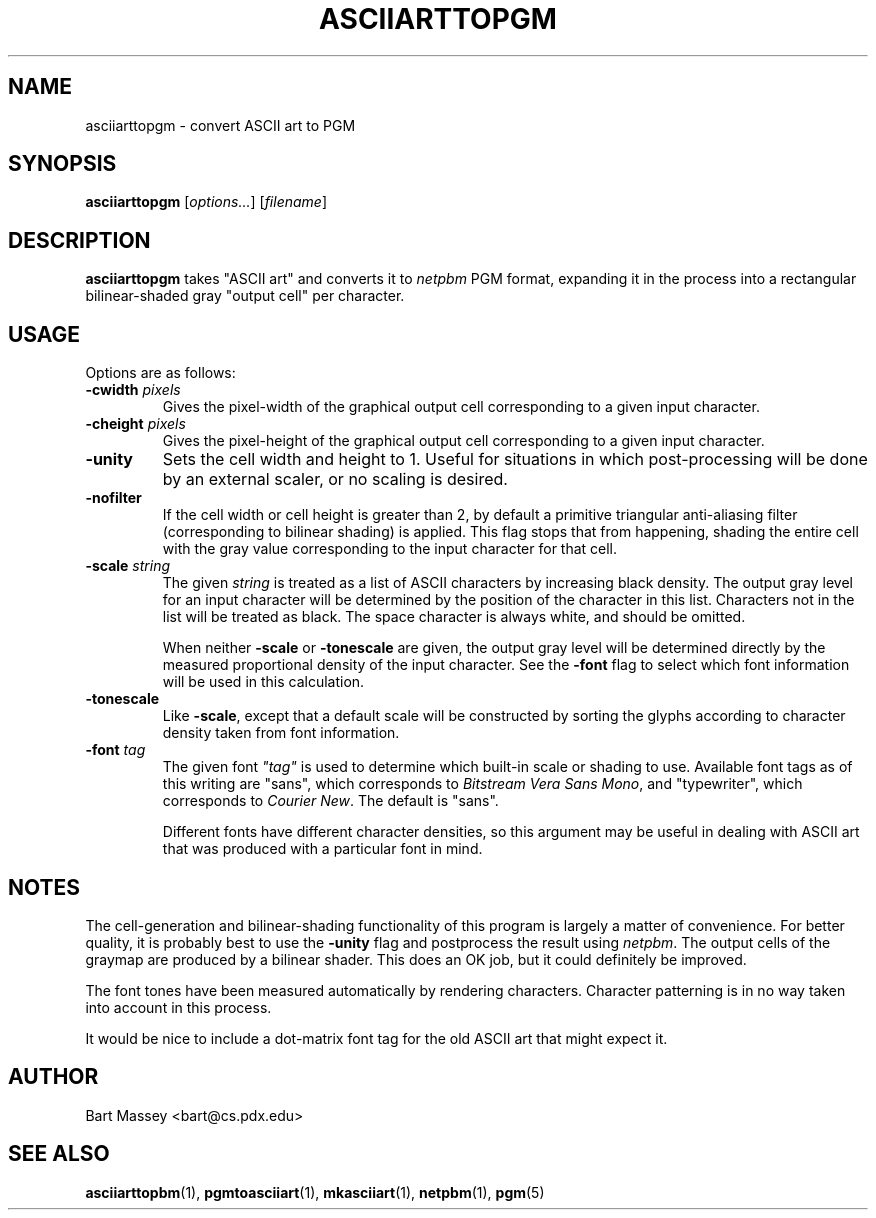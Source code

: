 .TH ASCIIARTTOPGM 1 "27 November 2010"
.SH NAME
asciiarttopgm \- convert ASCII art to PGM
.SH SYNOPSIS
.B asciiarttopgm
.RI [ options... ]
.RI [ filename ]
.SH DESCRIPTION
.PP
\fBasciiarttopgm\fP takes "ASCII art" and converts
it to \fInetpbm\fP PGM format, expanding it in the
process into a rectangular bilinear-shaded gray "output cell" per character.
.SH USAGE
.PP
Options are as follows:
.TP
.BI "-cwidth " pixels
Gives the pixel-width of the graphical output cell corresponding
to a given input character.
.TP
.BI "-cheight " pixels
Gives the pixel-height of the graphical output cell corresponding
to a given input character.
.TP
.B "-unity"
Sets the cell width and height to 1. Useful for situations
in which post-processing will be done by an external scaler,
or no scaling is desired.
.TP
.B "-nofilter"
If the cell width or cell height is greater than 2, by
default a primitive triangular anti-aliasing filter
(corresponding to bilinear shading) is applied. This flag
stops that from happening, shading the entire cell with the
gray value corresponding to the input character for that
cell.
.TP
.BI "-scale " string
The given \fIstring\fP is treated as a list of ASCII
characters by increasing black density.  The output gray
level for an input character will be determined by the
position of the character in this list.  Characters not in
the list will be treated as black.  The space character is
always white, and should be omitted.
.IP
When neither \fB-scale\fP or \fB-tonescale\fP are given, the
output gray level will be determined directly by the
measured proportional density of the input character. See
the \fB-font\fP flag to select which font information will
be used in this calculation.
.TP
.B "-tonescale"
Like \fB-scale\fP, except that a default scale will be
constructed by sorting the glyphs according to character
density taken from font information.
.TP
.BI "-font " tag
The given font \fI"tag"\fP is used to determine which
built-in scale or shading to use.  Available font tags as of
this writing are "sans", which corresponds to \fIBitstream
Vera Sans Mono\fP, and "typewriter", which corresponds to
\fICourier New\fP. The default is "sans".
.IP
Different fonts have different character densities, so this
argument may be useful in dealing with ASCII art that was
produced with a particular font in mind.
.SH NOTES
.PP
The cell-generation and bilinear-shading functionality of
this program is largely a matter of convenience.  For better
quality, it is probably best to use the \fB-unity\fP flag
and postprocess the result using \fInetpbm\fP.  The output
cells of the graymap are produced by a bilinear shader.
This does an OK job, but it could definitely be improved.
.PP
The font tones have been measured automatically by rendering
characters. Character patterning is in no way taken into
account in this process.
.PP
It would be nice to include a dot-matrix font tag for the
old ASCII art that might expect it.
.SH AUTHOR
Bart Massey <bart@cs.pdx.edu>
.SH "SEE ALSO"
.BR asciiarttopbm (1),
.BR pgmtoasciiart (1),
.BR mkasciiart (1),
.BR netpbm (1),
.BR pgm (5)
